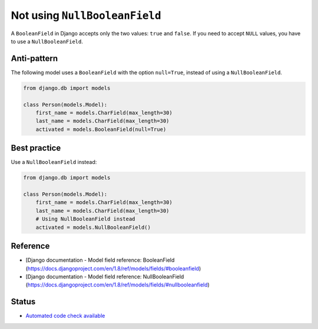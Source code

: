 Not using ``NullBooleanField``
==============================

A ``BooleanField`` in Django accepts only the two values: ``true`` and ``false``. If you need to accept ``NULL`` values, you have to use a ``NullBooleanField``.

Anti-pattern
------------

The following model uses a ``BooleanField`` with the option ``null=True``, instead of using a ``NullBooleanField``.

.. code:: python

    from django.db import models

    class Person(models.Model):
        first_name = models.CharField(max_length=30)
        last_name = models.CharField(max_length=30)
        activated = models.BooleanField(null=True)


Best practice
-------------

Use a ``NullBooleanField`` instead:

.. code:: python

    from django.db import models

    class Person(models.Model):
        first_name = models.CharField(max_length=30)
        last_name = models.CharField(max_length=30)
        # Using NullBooleanField instead
        activated = models.NullBooleanField()

Reference
---------

- [Django documentation - Model field reference: BooleanField (https://docs.djangoproject.com/en/1.8/ref/models/fields/#booleanfield)
- [Django documentation - Model field reference: NullBooleanField (https://docs.djangoproject.com/en/1.8/ref/models/fields/#nullbooleanfield)

Status
------

- `Automated code check available <https://www.quantifiedcode.com/app/pattern/f9a71a2aeef846ceafce68f5652b9dad>`_
